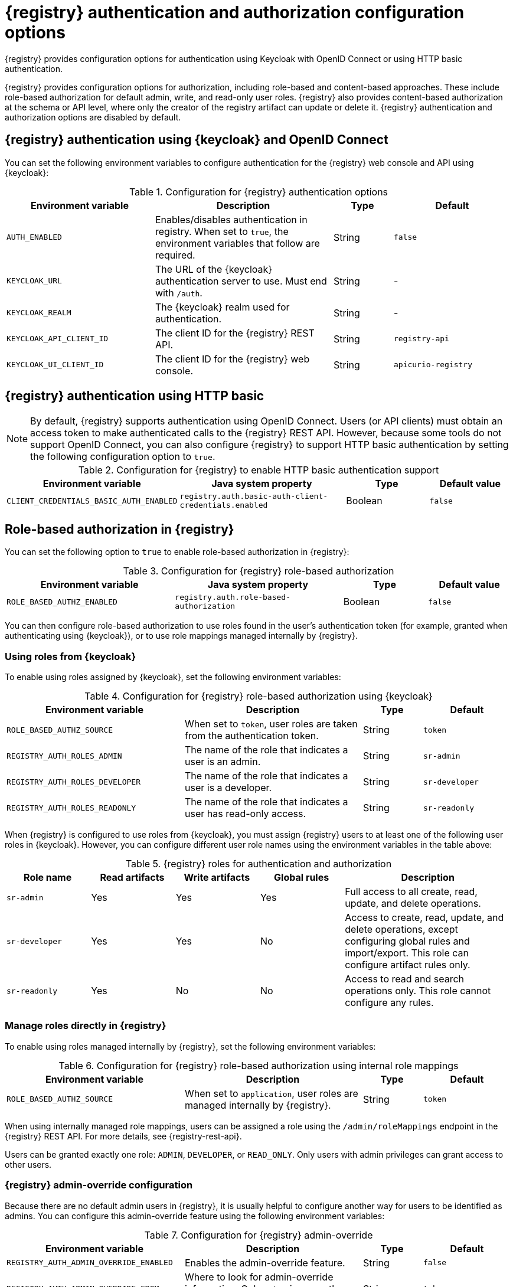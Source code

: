 // Metadata created by nebel

[id="registry-security-settings_{context}"]

= {registry} authentication and authorization configuration options

[role="_abstract"]
{registry} provides configuration options for authentication using Keycloak with OpenID Connect or using HTTP basic authentication.  

{registry} provides configuration options for authorization, including role-based and content-based approaches. These include role-based authorization for default admin, write, and read-only user roles. {registry} also provides content-based authorization at the schema or API level, where only the creator of the registry artifact can update or delete it. {registry} authentication and authorization options are disabled by default.

[discrete]
== {registry} authentication using {keycloak} and OpenID Connect

You can set the following environment variables to configure authentication for the {registry} web console and API using {keycloak}:

.Configuration for {registry} authentication options
[.table-expandable,width="100%",cols="5,6,2,4",options="header"]
|===
|Environment variable
|Description
|Type
|Default
|`AUTH_ENABLED`
|Enables/disables authentication in registry.  When set to `true`, the environment variables that follow are required.
|String
|`false`
|`KEYCLOAK_URL`
|The URL of the {keycloak} authentication server to use. Must end with `/auth`.
|String
|-
|`KEYCLOAK_REALM`
|The {keycloak} realm used for authentication.
|String
|-
|`KEYCLOAK_API_CLIENT_ID`
|The client ID for the {registry} REST API.
|String
|`registry-api`
|`KEYCLOAK_UI_CLIENT_ID`
|The client ID for the {registry} web console.
|String
|`apicurio-registry`
|===

[discrete]
== {registry} authentication using HTTP basic

NOTE: By default, {registry} supports authentication using OpenID Connect. Users (or API clients) must obtain an access token to make authenticated calls to the {registry} REST API.  However, because some tools do not support OpenID Connect, you can also configure {registry} to support HTTP basic authentication by setting the following configuration option to `true`.

.Configuration for {registry} to enable HTTP basic authentication support
[%header,cols="2,2,1,1"]
|===
|Environment variable
|Java system property
|Type
|Default value
|`CLIENT_CREDENTIALS_BASIC_AUTH_ENABLED`
|`registry.auth.basic-auth-client-credentials.enabled`
|Boolean
|`false`
|===


[discrete]
== Role-based authorization in {registry}

You can set the following option to `true` to enable role-based authorization in {registry}:

.Configuration for {registry} role-based authorization
[%header,cols="2,2,1,1"]
|===
|Environment variable
|Java system property
|Type
|Default value
|`ROLE_BASED_AUTHZ_ENABLED`
|`registry.auth.role-based-authorization`
|Boolean
|`false`
|===

You can then configure role-based authorization to use roles found in the user's authentication token (for example, granted when authenticating using {keycloak}), or to use role mappings managed internally by {registry}.

[discrete]
=== Using roles from {keycloak}

To enable using roles assigned by {keycloak}, set the following environment variables:

.Configuration for {registry} role-based authorization using {keycloak}
[.table-expandable,width="100%",cols="6,6,2,3",options="header"]
|===
|Environment variable
|Description
|Type
|Default
|`ROLE_BASED_AUTHZ_SOURCE`
| When set to `token`, user roles are taken from the authentication token.
|String
|`token`
|`REGISTRY_AUTH_ROLES_ADMIN`
|The name of the role that indicates a user is an admin.
|String
|`sr-admin`
|`REGISTRY_AUTH_ROLES_DEVELOPER`
|The name of the role that indicates a user is a developer.
|String
|`sr-developer`
|`REGISTRY_AUTH_ROLES_READONLY`
|The name of the role that indicates a user has read-only access.
|String
|`sr-readonly`
|===

When {registry} is configured to use roles from {keycloak}, you must assign {registry} users to at least one
of the following user roles in {keycloak}. However, you can configure different user role names using the environment variables in the table above:

.{registry} roles for authentication and authorization
[.table-expandable,width="100%",cols="2,2,2,2,4",options="header"]
|===
|Role name
|Read artifacts
|Write artifacts
|Global rules
|Description
|`sr-admin`
|Yes
|Yes
|Yes
|Full access to all create, read, update, and delete operations.
|`sr-developer`
|Yes
|Yes
|No
|Access to create, read, update, and delete operations, except configuring global rules and import/export. This role can configure artifact rules only.
|`sr-readonly`
|Yes
|No
|No
|Access to read and search operations only. This role cannot configure any rules.
|===

[discrete]
=== Manage roles directly in {registry}

To enable using roles managed internally by {registry}, set the following environment variables:

.Configuration for {registry} role-based authorization using internal role mappings
[.table-expandable,width="100%",cols="6,6,2,3",options="header"]
|===
|Environment variable
|Description
|Type
|Default
|`ROLE_BASED_AUTHZ_SOURCE`
| When set to `application`, user roles are managed internally by {registry}.
|String
|`token`
|===

When using internally managed role mappings, users can be assigned a role using the `/admin/roleMappings`
endpoint in the {registry} REST API.  For more details, see {registry-rest-api}.

Users can be granted exactly one role: `ADMIN`, `DEVELOPER`, or `READ_ONLY`. Only users with admin
privileges can grant access to other users. 


[discrete]
=== {registry} admin-override configuration

Because there are no default admin users in {registry}, it is usually helpful to configure another way for users to be identified as admins. You can configure this admin-override feature using the following environment variables:

.Configuration for {registry} admin-override 
[.table-expandable,width="100%",cols="6,6,2,3",options="header"]
|===
|Environment variable
|Description
|Type
|Default
|`REGISTRY_AUTH_ADMIN_OVERRIDE_ENABLED`
| Enables the admin-override feature.
|String
|`false`
|`REGISTRY_AUTH_ADMIN_OVERRIDE_FROM`
|Where to look for admin-override information.  Only `token` is currently supported.
|String
|`token`
|`REGISTRY_AUTH_ADMIN_OVERRIDE_TYPE`
|The type of information used to determine if a user is an admin.  Values depend on the value of the FROM variable, for example, `role` or `claim` when FROM is `token`.
|String
|`role`
|`REGISTRY_AUTH_ADMIN_OVERRIDE_ROLE`
|The name of the role that indicates a user is an admin.
|String
|`sr-admin`
|`REGISTRY_AUTH_ADMIN_OVERRIDE_CLAIM`
|The name of a JWT token claim to use for determining admin-override.
|String
|`org-admin`
|`REGISTRY_AUTH_ADMIN_OVERRIDE_CLAIM-VALUE`
|The value that the JWT token claim indicated by the CLAIM variable must be for the user to be granted admin-override.
|String
|`true`
|===

For example, you can use this admin-override feature to assign the `sr-admin` role to a single user
in {keycloak}, which grants that user the admin role.  That user can then use the `/admin/roleMappings`
REST API (or associated UI) to grant roles to additional users (including additional admins).

[discrete]
== {registry} artifact owner-only authorization option

You can set the following option to `true` to enable owner-only authorization for updates to schema and API artifacts in {registry}:

.Configuration for owner-only authorization
[%header,cols="2,2,1,1"]
|===
|Environment variable
|Java system property
|Type
|Default value
|`OWNER_ONLY_AUTHZ_ENABLED`
|`registry.auth.owner-only-authorization`
|Boolean
|`false`
|===

Enabling owner-only authorization results in a configuration where users with write access can only modify
content that they themselves created. Users will not be able to update or delete artifacts created by
other users.

[discrete]
== {registry} anonymous read-only access option

In addition to the two main types of authorization (role-based and owner-based authorization), {registry}
supports an anonymous read-only access option.

To enable anonymous users, such as REST API calls with no authentication credentials provided, to be allowed to make
read-only calls to the REST API, set the following option to `true`:

.Configuration for anonymous read-only access
[%header,cols="2,2,1,1"]
|===
|Environment variable
|Java system property
|Type
|Default value
|`REGISTRY_AUTH_ANONYMOUS_READ_ACCESS_ENABLED`
|`registry.auth.anonymous-read-access.enabled`
|Boolean
|`false`
|===


[role="_additional-resources"]
.Additional resources
* For an example of how to set environment variables in your {registry} deployment on OpenShift, see xref:configuring-liveness-readiness-probes_{context}[]
* For details on configuring custom authentication for {registry}, the see https://quarkus.io/guides/security-openid-connect-web-authentication[Quarkus Open ID Connect documentation]
